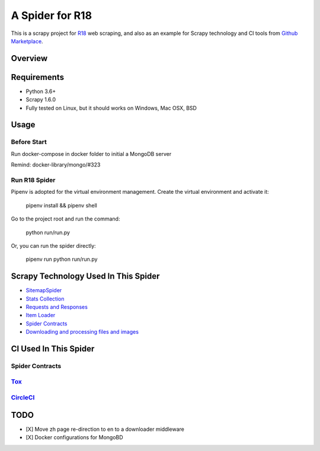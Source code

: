 ================
A Spider for R18
================

This is a scrapy project for R18_ web scraping, and also as an example for Scrapy technology and CI tools from `Github Marketplace`_.

.. _R18: https://www.r18.com/
.. _`Github Marketplace`: https://github.com/marketplace

Overview
========

.. image:: https://bestpractices.coreinfrastructure.org/projects/2827/badge
    :alt: CII Best Practices
    :target: https://bestpractices.coreinfrastructure.org/projects/2827

.. image:: https://mperlet.github.io/pybadge/badges/9.41.svg
    :alt: pylint Score

.. image:: https://circleci.com/gh/scrapedia/r18/tree/master.svg?style=svg
    :target: https://circleci.com/gh/scrapedia/r18/tree/master

.. image:: https://codebeat.co/badges/7feab55f-a261-4ee9-8acd-32c7e2ca7cdb
    :target: https://codebeat.co/projects/github-com-scrapedia-r18-master

.. image:: https://api.codacy.com/project/badge/Grade/3eb532d4ac6442a5896a0cc4abef2e03
   :alt: Codacy Badge
   :target: https://app.codacy.com/app/grammy-jiang/r18?utm_source=github.com&utm_medium=referral&utm_content=scrapedia/r18&utm_campaign=Badge_Grade_Settings

.. image:: https://img.shields.io/badge/License-GPLv3-blue.svg
    :target: https://www.gnu.org/licenses/gpl-3.0
    :alt: License: AGPL v3

.. image:: https://depshield.sonatype.org/badges/scrapedia/r18/depshield.svg
    :target: https://depshield.github.io
    :alt: DepShield Badge

.. image:: https://img.shields.io/badge/code%20style-black-000000.svg
    :target: https://github.com/python/black
    :alt: Code style: black

Requirements
============

.. image:: https://pyup.io/repos/github/scrapedia/r18/python-3-shield.svg
   :target: https://pyup.io/repos/github/scrapedia/r18/
   :alt: Python 3

.. image:: https://pyup.io/repos/github/scrapedia/r18/shield.svg
   :target: https://pyup.io/repos/github/scrapedia/r18/
   :alt: pyup
   
.. image:: https://snyk.io/test/github/scrapedia/r18/badge.svg
    :target: https://snyk.io/test/github/scrapedia/r18
    :alt: Known Vulnerabilities

.. image:: https://img.shields.io/badge/renovate-enabled-brightgreen.svg
    :target: https://renovatebot.com
    :alt: Renovate enabled

* Python 3.6+
* Scrapy 1.6.0
* Fully tested on Linux, but it should works on Windows, Mac OSX, BSD

Usage
=====

Before Start
------------

Run docker-compose in docker folder to initial a MongoDB server

Remind: docker-library/mongo/#323

Run R18 Spider
--------------

Pipenv is adopted for the virtual environment management. Create the virtual environment and activate it:

  pipenv install && pipenv shell

Go to the project root and run the command:

  python run/run.py

Or, you can run the spider directly:

  pipenv run python run/run.py

Scrapy Technology Used In This Spider
=====================================

* SitemapSpider_
* `Stats Collection`_
* `Requests and Responses`_
* `Item Loader`_
* `Spider Contracts`_
* `Downloading and processing files and images`_

.. _SitemapSpider: https://docs.scrapy.org/en/latest/topics/spiders.html#sitemapspider
.. _`Stats Collection`: https://docs.scrapy.org/en/latest/topics/stats.html
.. _`Requests and Responses`: https://docs.scrapy.org/en/latest/topics/request-response.html
.. _`Item Loader`: https://docs.scrapy.org/en/latest/topics/loaders.html
.. _`Spider Contracts`: https://docs.scrapy.org/en/latest/topics/contracts.html
.. _`Downloading and processing files and images`: https://docs.scrapy.org/en/latest/topics/media-pipeline.html

CI Used In This Spider
======================

Spider Contracts
----------------

Tox_
----

.. _Tox: https://tox.readthedocs.io/en/latest/

CircleCI_
---------

.. _CircleCI: https://circleci.com/gh/scrapedia

TODO
====

* [X] Move zh page re-direction to en to a downloader middleware
* [X] Docker configurations for MongoBD
